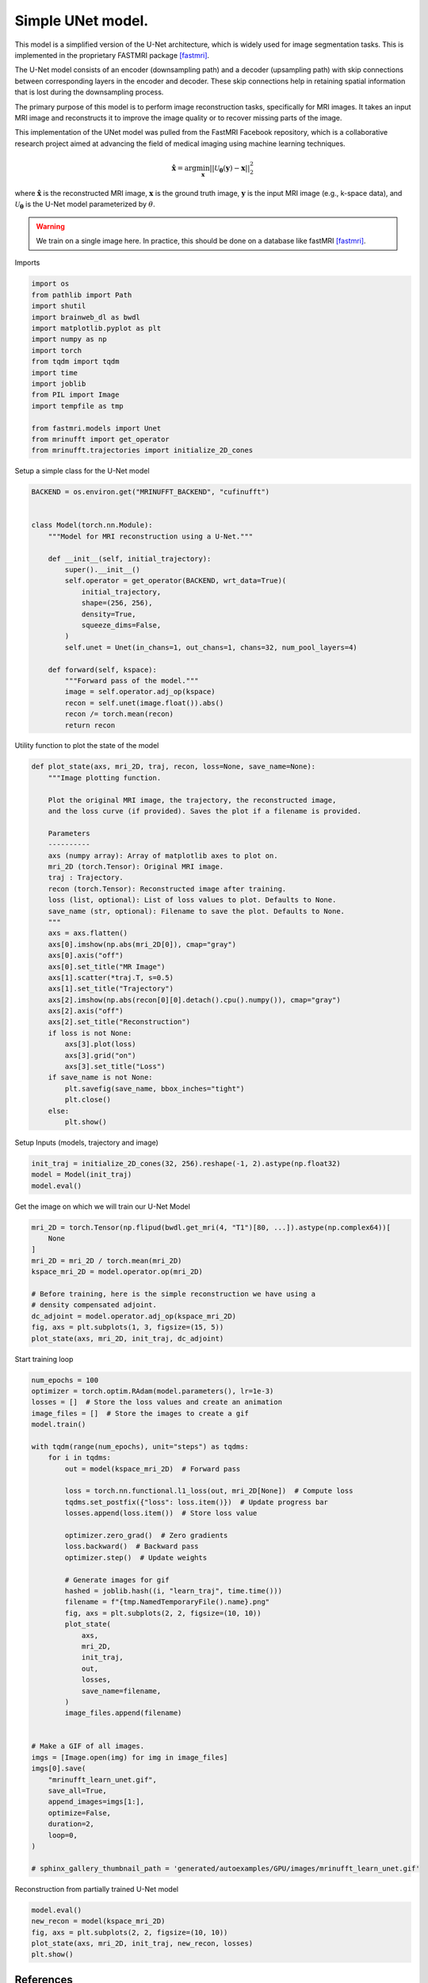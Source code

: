 
.. DO NOT EDIT.
.. THIS FILE WAS AUTOMATICALLY GENERATED BY SPHINX-GALLERY.
.. TO MAKE CHANGES, EDIT THE SOURCE PYTHON FILE:
.. "generated/autoexamples/GPU/example_fastMRI_UNet.py"
.. LINE NUMBERS ARE GIVEN BELOW.

.. only:: html

    .. note::
        :class: sphx-glr-download-link-note

        :ref:`Go to the end <sphx_glr_download_generated_autoexamples_GPU_example_fastMRI_UNet.py>`
        to download the full example code. or to run this example in your browser via Binder

.. rst-class:: sphx-glr-example-title

.. _sphx_glr_generated_autoexamples_GPU_example_fastMRI_UNet.py:


==================
Simple UNet model.
==================

This model is a simplified version of the U-Net architecture,
which is widely used for image segmentation tasks.
This is implemented in the proprietary FASTMRI package [fastmri]_.

The U-Net model consists of an encoder (downsampling path) and
a decoder (upsampling path) with skip connections between corresponding
layers in the encoder and decoder.
These skip connections help in retaining spatial information
that is lost during the downsampling process.

The primary purpose of this model is to perform image reconstruction tasks,
specifically for MRI images.
It takes an input MRI image and reconstructs it to improve the image quality
or to recover missing parts of the image.

This implementation of the UNet model was pulled from the FastMRI Facebook
repository, which is a collaborative research project aimed at advancing
the field of medical imaging using machine learning techniques.

.. math::

    \mathbf{\hat{x}} = \mathrm{arg} \min_{\mathbf{x}} || \mathcal{U}_\mathbf{\theta}(\mathbf{y}) - \mathbf{x} ||_2^2

where :math:`\mathbf{\hat{x}}` is the reconstructed MRI image, :math:`\mathbf{x}` is the ground truth image,
:math:`\mathbf{y}` is the input MRI image (e.g., k-space data), and :math:`\mathcal{U}_\mathbf{\theta}` is the U-Net model parameterized by :math:`\theta`.

.. warning::
    We train on a single image here. In practice, this should be done on a database like fastMRI [fastmri]_.

.. GENERATED FROM PYTHON SOURCE LINES 37-41

.. colab-link::
   :needs_gpu: 1

   !pip install mri-nufft[gpunufft] scikit-image fastmri

.. GENERATED FROM PYTHON SOURCE LINES 43-44

Imports

.. GENERATED FROM PYTHON SOURCE LINES 44-61

.. code-block:: Python

    import os
    from pathlib import Path
    import shutil
    import brainweb_dl as bwdl
    import matplotlib.pyplot as plt
    import numpy as np
    import torch
    from tqdm import tqdm
    import time
    import joblib
    from PIL import Image
    import tempfile as tmp

    from fastmri.models import Unet
    from mrinufft import get_operator
    from mrinufft.trajectories import initialize_2D_cones








.. GENERATED FROM PYTHON SOURCE LINES 62-63

Setup a simple class for the U-Net model

.. GENERATED FROM PYTHON SOURCE LINES 63-87

.. code-block:: Python

    BACKEND = os.environ.get("MRINUFFT_BACKEND", "cufinufft")


    class Model(torch.nn.Module):
        """Model for MRI reconstruction using a U-Net."""

        def __init__(self, initial_trajectory):
            super().__init__()
            self.operator = get_operator(BACKEND, wrt_data=True)(
                initial_trajectory,
                shape=(256, 256),
                density=True,
                squeeze_dims=False,
            )
            self.unet = Unet(in_chans=1, out_chans=1, chans=32, num_pool_layers=4)

        def forward(self, kspace):
            """Forward pass of the model."""
            image = self.operator.adj_op(kspace)
            recon = self.unet(image.float()).abs()
            recon /= torch.mean(recon)
            return recon









.. GENERATED FROM PYTHON SOURCE LINES 88-89

Utility function to plot the state of the model

.. GENERATED FROM PYTHON SOURCE LINES 89-124

.. code-block:: Python

    def plot_state(axs, mri_2D, traj, recon, loss=None, save_name=None):
        """Image plotting function.

        Plot the original MRI image, the trajectory, the reconstructed image,
        and the loss curve (if provided). Saves the plot if a filename is provided.

        Parameters
        ----------
        axs (numpy array): Array of matplotlib axes to plot on.
        mri_2D (torch.Tensor): Original MRI image.
        traj : Trajectory.
        recon (torch.Tensor): Reconstructed image after training.
        loss (list, optional): List of loss values to plot. Defaults to None.
        save_name (str, optional): Filename to save the plot. Defaults to None.
        """
        axs = axs.flatten()
        axs[0].imshow(np.abs(mri_2D[0]), cmap="gray")
        axs[0].axis("off")
        axs[0].set_title("MR Image")
        axs[1].scatter(*traj.T, s=0.5)
        axs[1].set_title("Trajectory")
        axs[2].imshow(np.abs(recon[0][0].detach().cpu().numpy()), cmap="gray")
        axs[2].axis("off")
        axs[2].set_title("Reconstruction")
        if loss is not None:
            axs[3].plot(loss)
            axs[3].grid("on")
            axs[3].set_title("Loss")
        if save_name is not None:
            plt.savefig(save_name, bbox_inches="tight")
            plt.close()
        else:
            plt.show()









.. GENERATED FROM PYTHON SOURCE LINES 125-126

Setup Inputs (models, trajectory and image)

.. GENERATED FROM PYTHON SOURCE LINES 126-130

.. code-block:: Python

    init_traj = initialize_2D_cones(32, 256).reshape(-1, 2).astype(np.float32)
    model = Model(init_traj)
    model.eval()





.. rst-class:: sphx-glr-script-out

 .. code-block:: none

    /volatile/github-ci-mind-inria/gpu_mind_runner/_work/mri-nufft/venv/lib/python3.10/site-packages/mrinufft/_utils.py:94: UserWarning: Samples will be rescaled to [-pi, pi), assuming they were in [-0.5, 0.5)
      warnings.warn(
    /volatile/github-ci-mind-inria/gpu_mind_runner/_work/mri-nufft/venv/lib/python3.10/site-packages/mrinufft/_utils.py:99: UserWarning: Samples will be rescaled to [-0.5, 0.5), assuming they were in [-pi, pi)
      warnings.warn(

    Model(
      (operator): MRINufftAutoGrad()
      (unet): Unet(
        (down_sample_layers): ModuleList(
          (0): ConvBlock(
            (layers): Sequential(
              (0): Conv2d(1, 32, kernel_size=(3, 3), stride=(1, 1), padding=(1, 1), bias=False)
              (1): InstanceNorm2d(32, eps=1e-05, momentum=0.1, affine=False, track_running_stats=False)
              (2): LeakyReLU(negative_slope=0.2, inplace=True)
              (3): Dropout2d(p=0.0, inplace=False)
              (4): Conv2d(32, 32, kernel_size=(3, 3), stride=(1, 1), padding=(1, 1), bias=False)
              (5): InstanceNorm2d(32, eps=1e-05, momentum=0.1, affine=False, track_running_stats=False)
              (6): LeakyReLU(negative_slope=0.2, inplace=True)
              (7): Dropout2d(p=0.0, inplace=False)
            )
          )
          (1): ConvBlock(
            (layers): Sequential(
              (0): Conv2d(32, 64, kernel_size=(3, 3), stride=(1, 1), padding=(1, 1), bias=False)
              (1): InstanceNorm2d(64, eps=1e-05, momentum=0.1, affine=False, track_running_stats=False)
              (2): LeakyReLU(negative_slope=0.2, inplace=True)
              (3): Dropout2d(p=0.0, inplace=False)
              (4): Conv2d(64, 64, kernel_size=(3, 3), stride=(1, 1), padding=(1, 1), bias=False)
              (5): InstanceNorm2d(64, eps=1e-05, momentum=0.1, affine=False, track_running_stats=False)
              (6): LeakyReLU(negative_slope=0.2, inplace=True)
              (7): Dropout2d(p=0.0, inplace=False)
            )
          )
          (2): ConvBlock(
            (layers): Sequential(
              (0): Conv2d(64, 128, kernel_size=(3, 3), stride=(1, 1), padding=(1, 1), bias=False)
              (1): InstanceNorm2d(128, eps=1e-05, momentum=0.1, affine=False, track_running_stats=False)
              (2): LeakyReLU(negative_slope=0.2, inplace=True)
              (3): Dropout2d(p=0.0, inplace=False)
              (4): Conv2d(128, 128, kernel_size=(3, 3), stride=(1, 1), padding=(1, 1), bias=False)
              (5): InstanceNorm2d(128, eps=1e-05, momentum=0.1, affine=False, track_running_stats=False)
              (6): LeakyReLU(negative_slope=0.2, inplace=True)
              (7): Dropout2d(p=0.0, inplace=False)
            )
          )
          (3): ConvBlock(
            (layers): Sequential(
              (0): Conv2d(128, 256, kernel_size=(3, 3), stride=(1, 1), padding=(1, 1), bias=False)
              (1): InstanceNorm2d(256, eps=1e-05, momentum=0.1, affine=False, track_running_stats=False)
              (2): LeakyReLU(negative_slope=0.2, inplace=True)
              (3): Dropout2d(p=0.0, inplace=False)
              (4): Conv2d(256, 256, kernel_size=(3, 3), stride=(1, 1), padding=(1, 1), bias=False)
              (5): InstanceNorm2d(256, eps=1e-05, momentum=0.1, affine=False, track_running_stats=False)
              (6): LeakyReLU(negative_slope=0.2, inplace=True)
              (7): Dropout2d(p=0.0, inplace=False)
            )
          )
        )
        (conv): ConvBlock(
          (layers): Sequential(
            (0): Conv2d(256, 512, kernel_size=(3, 3), stride=(1, 1), padding=(1, 1), bias=False)
            (1): InstanceNorm2d(512, eps=1e-05, momentum=0.1, affine=False, track_running_stats=False)
            (2): LeakyReLU(negative_slope=0.2, inplace=True)
            (3): Dropout2d(p=0.0, inplace=False)
            (4): Conv2d(512, 512, kernel_size=(3, 3), stride=(1, 1), padding=(1, 1), bias=False)
            (5): InstanceNorm2d(512, eps=1e-05, momentum=0.1, affine=False, track_running_stats=False)
            (6): LeakyReLU(negative_slope=0.2, inplace=True)
            (7): Dropout2d(p=0.0, inplace=False)
          )
        )
        (up_conv): ModuleList(
          (0): ConvBlock(
            (layers): Sequential(
              (0): Conv2d(512, 256, kernel_size=(3, 3), stride=(1, 1), padding=(1, 1), bias=False)
              (1): InstanceNorm2d(256, eps=1e-05, momentum=0.1, affine=False, track_running_stats=False)
              (2): LeakyReLU(negative_slope=0.2, inplace=True)
              (3): Dropout2d(p=0.0, inplace=False)
              (4): Conv2d(256, 256, kernel_size=(3, 3), stride=(1, 1), padding=(1, 1), bias=False)
              (5): InstanceNorm2d(256, eps=1e-05, momentum=0.1, affine=False, track_running_stats=False)
              (6): LeakyReLU(negative_slope=0.2, inplace=True)
              (7): Dropout2d(p=0.0, inplace=False)
            )
          )
          (1): ConvBlock(
            (layers): Sequential(
              (0): Conv2d(256, 128, kernel_size=(3, 3), stride=(1, 1), padding=(1, 1), bias=False)
              (1): InstanceNorm2d(128, eps=1e-05, momentum=0.1, affine=False, track_running_stats=False)
              (2): LeakyReLU(negative_slope=0.2, inplace=True)
              (3): Dropout2d(p=0.0, inplace=False)
              (4): Conv2d(128, 128, kernel_size=(3, 3), stride=(1, 1), padding=(1, 1), bias=False)
              (5): InstanceNorm2d(128, eps=1e-05, momentum=0.1, affine=False, track_running_stats=False)
              (6): LeakyReLU(negative_slope=0.2, inplace=True)
              (7): Dropout2d(p=0.0, inplace=False)
            )
          )
          (2): ConvBlock(
            (layers): Sequential(
              (0): Conv2d(128, 64, kernel_size=(3, 3), stride=(1, 1), padding=(1, 1), bias=False)
              (1): InstanceNorm2d(64, eps=1e-05, momentum=0.1, affine=False, track_running_stats=False)
              (2): LeakyReLU(negative_slope=0.2, inplace=True)
              (3): Dropout2d(p=0.0, inplace=False)
              (4): Conv2d(64, 64, kernel_size=(3, 3), stride=(1, 1), padding=(1, 1), bias=False)
              (5): InstanceNorm2d(64, eps=1e-05, momentum=0.1, affine=False, track_running_stats=False)
              (6): LeakyReLU(negative_slope=0.2, inplace=True)
              (7): Dropout2d(p=0.0, inplace=False)
            )
          )
          (3): Sequential(
            (0): ConvBlock(
              (layers): Sequential(
                (0): Conv2d(64, 32, kernel_size=(3, 3), stride=(1, 1), padding=(1, 1), bias=False)
                (1): InstanceNorm2d(32, eps=1e-05, momentum=0.1, affine=False, track_running_stats=False)
                (2): LeakyReLU(negative_slope=0.2, inplace=True)
                (3): Dropout2d(p=0.0, inplace=False)
                (4): Conv2d(32, 32, kernel_size=(3, 3), stride=(1, 1), padding=(1, 1), bias=False)
                (5): InstanceNorm2d(32, eps=1e-05, momentum=0.1, affine=False, track_running_stats=False)
                (6): LeakyReLU(negative_slope=0.2, inplace=True)
                (7): Dropout2d(p=0.0, inplace=False)
              )
            )
            (1): Conv2d(32, 1, kernel_size=(1, 1), stride=(1, 1))
          )
        )
        (up_transpose_conv): ModuleList(
          (0): TransposeConvBlock(
            (layers): Sequential(
              (0): ConvTranspose2d(512, 256, kernel_size=(2, 2), stride=(2, 2), bias=False)
              (1): InstanceNorm2d(256, eps=1e-05, momentum=0.1, affine=False, track_running_stats=False)
              (2): LeakyReLU(negative_slope=0.2, inplace=True)
            )
          )
          (1): TransposeConvBlock(
            (layers): Sequential(
              (0): ConvTranspose2d(256, 128, kernel_size=(2, 2), stride=(2, 2), bias=False)
              (1): InstanceNorm2d(128, eps=1e-05, momentum=0.1, affine=False, track_running_stats=False)
              (2): LeakyReLU(negative_slope=0.2, inplace=True)
            )
          )
          (2): TransposeConvBlock(
            (layers): Sequential(
              (0): ConvTranspose2d(128, 64, kernel_size=(2, 2), stride=(2, 2), bias=False)
              (1): InstanceNorm2d(64, eps=1e-05, momentum=0.1, affine=False, track_running_stats=False)
              (2): LeakyReLU(negative_slope=0.2, inplace=True)
            )
          )
          (3): TransposeConvBlock(
            (layers): Sequential(
              (0): ConvTranspose2d(64, 32, kernel_size=(2, 2), stride=(2, 2), bias=False)
              (1): InstanceNorm2d(32, eps=1e-05, momentum=0.1, affine=False, track_running_stats=False)
              (2): LeakyReLU(negative_slope=0.2, inplace=True)
            )
          )
        )
      )
    )



.. GENERATED FROM PYTHON SOURCE LINES 131-132

Get the image on which we will train our U-Net Model

.. GENERATED FROM PYTHON SOURCE LINES 132-145

.. code-block:: Python

    mri_2D = torch.Tensor(np.flipud(bwdl.get_mri(4, "T1")[80, ...]).astype(np.complex64))[
        None
    ]
    mri_2D = mri_2D / torch.mean(mri_2D)
    kspace_mri_2D = model.operator.op(mri_2D)

    # Before training, here is the simple reconstruction we have using a
    # density compensated adjoint.
    dc_adjoint = model.operator.adj_op(kspace_mri_2D)
    fig, axs = plt.subplots(1, 3, figsize=(15, 5))
    plot_state(axs, mri_2D, init_traj, dc_adjoint)





.. image-sg:: /generated/autoexamples/GPU/images/sphx_glr_example_fastMRI_UNet_001.png
   :alt: MR Image, Trajectory, Reconstruction
   :srcset: /generated/autoexamples/GPU/images/sphx_glr_example_fastMRI_UNet_001.png
   :class: sphx-glr-single-img


.. rst-class:: sphx-glr-script-out

 .. code-block:: none

    /volatile/github-ci-mind-inria/gpu_mind_runner/_work/mri-nufft/mri-nufft/examples/GPU/example_fastMRI_UNet.py:132: UserWarning: Casting complex values to real discards the imaginary part (Triggered internally at /pytorch/aten/src/ATen/native/Copy.cpp:307.)
      mri_2D = torch.Tensor(np.flipud(bwdl.get_mri(4, "T1")[80, ...]).astype(np.complex64))[
    /volatile/github-ci-mind-inria/gpu_mind_runner/_work/mri-nufft/mri-nufft/examples/GPU/example_fastMRI_UNet.py:105: DeprecationWarning: __array_wrap__ must accept context and return_scalar arguments (positionally) in the future. (Deprecated NumPy 2.0)
      axs[0].imshow(np.abs(mri_2D[0]), cmap="gray")




.. GENERATED FROM PYTHON SOURCE LINES 146-147

Start training loop

.. GENERATED FROM PYTHON SOURCE LINES 147-193

.. code-block:: Python

    num_epochs = 100
    optimizer = torch.optim.RAdam(model.parameters(), lr=1e-3)
    losses = []  # Store the loss values and create an animation
    image_files = []  # Store the images to create a gif
    model.train()

    with tqdm(range(num_epochs), unit="steps") as tqdms:
        for i in tqdms:
            out = model(kspace_mri_2D)  # Forward pass

            loss = torch.nn.functional.l1_loss(out, mri_2D[None])  # Compute loss
            tqdms.set_postfix({"loss": loss.item()})  # Update progress bar
            losses.append(loss.item())  # Store loss value

            optimizer.zero_grad()  # Zero gradients
            loss.backward()  # Backward pass
            optimizer.step()  # Update weights

            # Generate images for gif
            hashed = joblib.hash((i, "learn_traj", time.time()))
            filename = f"{tmp.NamedTemporaryFile().name}.png"
            fig, axs = plt.subplots(2, 2, figsize=(10, 10))
            plot_state(
                axs,
                mri_2D,
                init_traj,
                out,
                losses,
                save_name=filename,
            )
            image_files.append(filename)


    # Make a GIF of all images.
    imgs = [Image.open(img) for img in image_files]
    imgs[0].save(
        "mrinufft_learn_unet.gif",
        save_all=True,
        append_images=imgs[1:],
        optimize=False,
        duration=2,
        loop=0,
    )

    # sphinx_gallery_thumbnail_path = 'generated/autoexamples/GPU/images/mrinufft_learn_unet.gif'





.. rst-class:: sphx-glr-script-out

 .. code-block:: none

      0%|          | 0/100 [00:00<?, ?steps/s]      0%|          | 0/100 [00:00<?, ?steps/s, loss=1.11]/volatile/github-ci-mind-inria/gpu_mind_runner/_work/mri-nufft/mri-nufft/examples/GPU/example_fastMRI_UNet.py:105: DeprecationWarning: __array_wrap__ must accept context and return_scalar arguments (positionally) in the future. (Deprecated NumPy 2.0)
      axs[0].imshow(np.abs(mri_2D[0]), cmap="gray")
      1%|          | 1/100 [00:00<01:30,  1.09steps/s, loss=1.11]      1%|          | 1/100 [00:01<01:30,  1.09steps/s, loss=1.02]      2%|▏         | 2/100 [00:01<01:27,  1.12steps/s, loss=1.02]      2%|▏         | 2/100 [00:01<01:27,  1.12steps/s, loss=0.915]      3%|▎         | 3/100 [00:02<01:26,  1.12steps/s, loss=0.915]      3%|▎         | 3/100 [00:02<01:26,  1.12steps/s, loss=0.823]      4%|▍         | 4/100 [00:03<01:24,  1.13steps/s, loss=0.823]      4%|▍         | 4/100 [00:03<01:24,  1.13steps/s, loss=0.746]      5%|▌         | 5/100 [00:04<01:23,  1.13steps/s, loss=0.746]      5%|▌         | 5/100 [00:04<01:23,  1.13steps/s, loss=0.686]      6%|▌         | 6/100 [00:05<01:31,  1.03steps/s, loss=0.686]      6%|▌         | 6/100 [00:05<01:31,  1.03steps/s, loss=0.635]      7%|▋         | 7/100 [00:06<01:27,  1.06steps/s, loss=0.635]      7%|▋         | 7/100 [00:06<01:27,  1.06steps/s, loss=0.587]      8%|▊         | 8/100 [00:07<01:24,  1.08steps/s, loss=0.587]      8%|▊         | 8/100 [00:07<01:24,  1.08steps/s, loss=0.545]      9%|▉         | 9/100 [00:08<01:21,  1.11steps/s, loss=0.545]      9%|▉         | 9/100 [00:08<01:21,  1.11steps/s, loss=0.509]     10%|█         | 10/100 [00:09<01:20,  1.12steps/s, loss=0.509]     10%|█         | 10/100 [00:09<01:20,  1.12steps/s, loss=0.479]     11%|█         | 11/100 [00:09<01:18,  1.13steps/s, loss=0.479]     11%|█         | 11/100 [00:10<01:18,  1.13steps/s, loss=0.452]     12%|█▏        | 12/100 [00:10<01:17,  1.14steps/s, loss=0.452]     12%|█▏        | 12/100 [00:10<01:17,  1.14steps/s, loss=0.429]     13%|█▎        | 13/100 [00:11<01:16,  1.14steps/s, loss=0.429]     13%|█▎        | 13/100 [00:11<01:16,  1.14steps/s, loss=0.409]     14%|█▍        | 14/100 [00:12<01:15,  1.14steps/s, loss=0.409]     14%|█▍        | 14/100 [00:12<01:15,  1.14steps/s, loss=0.392]     15%|█▌        | 15/100 [00:13<01:15,  1.13steps/s, loss=0.392]     15%|█▌        | 15/100 [00:13<01:15,  1.13steps/s, loss=0.378]     16%|█▌        | 16/100 [00:14<01:21,  1.03steps/s, loss=0.378]     16%|█▌        | 16/100 [00:14<01:21,  1.03steps/s, loss=0.365]     17%|█▋        | 17/100 [00:15<01:17,  1.07steps/s, loss=0.365]     17%|█▋        | 17/100 [00:15<01:17,  1.07steps/s, loss=0.353]     18%|█▊        | 18/100 [00:16<01:15,  1.08steps/s, loss=0.353]     18%|█▊        | 18/100 [00:16<01:15,  1.08steps/s, loss=0.342]     19%|█▉        | 19/100 [00:17<01:14,  1.09steps/s, loss=0.342]     19%|█▉        | 19/100 [00:17<01:14,  1.09steps/s, loss=0.331]     20%|██        | 20/100 [00:18<01:12,  1.11steps/s, loss=0.331]     20%|██        | 20/100 [00:18<01:12,  1.11steps/s, loss=0.32]      21%|██        | 21/100 [00:19<01:10,  1.11steps/s, loss=0.32]     21%|██        | 21/100 [00:19<01:10,  1.11steps/s, loss=0.309]     22%|██▏       | 22/100 [00:19<01:09,  1.12steps/s, loss=0.309]     22%|██▏       | 22/100 [00:20<01:09,  1.12steps/s, loss=0.299]     23%|██▎       | 23/100 [00:20<01:08,  1.13steps/s, loss=0.299]     23%|██▎       | 23/100 [00:20<01:08,  1.13steps/s, loss=0.288]     24%|██▍       | 24/100 [00:21<01:06,  1.15steps/s, loss=0.288]     24%|██▍       | 24/100 [00:21<01:06,  1.15steps/s, loss=0.277]     25%|██▌       | 25/100 [00:22<01:04,  1.16steps/s, loss=0.277]     25%|██▌       | 25/100 [00:22<01:04,  1.16steps/s, loss=0.266]     26%|██▌       | 26/100 [00:23<01:10,  1.06steps/s, loss=0.266]     26%|██▌       | 26/100 [00:23<01:10,  1.06steps/s, loss=0.256]     27%|██▋       | 27/100 [00:24<01:07,  1.09steps/s, loss=0.256]     27%|██▋       | 27/100 [00:24<01:07,  1.09steps/s, loss=0.246]     28%|██▊       | 28/100 [00:25<01:04,  1.11steps/s, loss=0.246]     28%|██▊       | 28/100 [00:25<01:04,  1.11steps/s, loss=0.236]     29%|██▉       | 29/100 [00:26<01:02,  1.13steps/s, loss=0.236]     29%|██▉       | 29/100 [00:26<01:02,  1.13steps/s, loss=0.228]     30%|███       | 30/100 [00:27<01:01,  1.14steps/s, loss=0.228]     30%|███       | 30/100 [00:27<01:01,  1.14steps/s, loss=0.219]     31%|███       | 31/100 [00:27<00:59,  1.15steps/s, loss=0.219]     31%|███       | 31/100 [00:27<00:59,  1.15steps/s, loss=0.211]     32%|███▏      | 32/100 [00:28<00:58,  1.16steps/s, loss=0.211]     32%|███▏      | 32/100 [00:28<00:58,  1.16steps/s, loss=0.204]     33%|███▎      | 33/100 [00:29<00:57,  1.16steps/s, loss=0.204]     33%|███▎      | 33/100 [00:29<00:57,  1.16steps/s, loss=0.197]     34%|███▍      | 34/100 [00:30<00:56,  1.16steps/s, loss=0.197]     34%|███▍      | 34/100 [00:30<00:56,  1.16steps/s, loss=0.189]     35%|███▌      | 35/100 [00:31<00:56,  1.16steps/s, loss=0.189]     35%|███▌      | 35/100 [00:31<00:56,  1.16steps/s, loss=0.183]     36%|███▌      | 36/100 [00:32<01:00,  1.06steps/s, loss=0.183]     36%|███▌      | 36/100 [00:32<01:00,  1.06steps/s, loss=0.176]     37%|███▋      | 37/100 [00:33<00:57,  1.09steps/s, loss=0.176]     37%|███▋      | 37/100 [00:33<00:57,  1.09steps/s, loss=0.17]      38%|███▊      | 38/100 [00:34<00:55,  1.11steps/s, loss=0.17]     38%|███▊      | 38/100 [00:34<00:55,  1.11steps/s, loss=0.164]     39%|███▉      | 39/100 [00:34<00:53,  1.13steps/s, loss=0.164]     39%|███▉      | 39/100 [00:35<00:53,  1.13steps/s, loss=0.159]     40%|████      | 40/100 [00:35<00:52,  1.14steps/s, loss=0.159]     40%|████      | 40/100 [00:35<00:52,  1.14steps/s, loss=0.153]     41%|████      | 41/100 [00:36<00:51,  1.16steps/s, loss=0.153]     41%|████      | 41/100 [00:36<00:51,  1.16steps/s, loss=0.148]     42%|████▏     | 42/100 [00:37<00:49,  1.17steps/s, loss=0.148]     42%|████▏     | 42/100 [00:37<00:49,  1.17steps/s, loss=0.143]     43%|████▎     | 43/100 [00:38<00:48,  1.18steps/s, loss=0.143]     43%|████▎     | 43/100 [00:38<00:48,  1.18steps/s, loss=0.139]     44%|████▍     | 44/100 [00:39<00:47,  1.17steps/s, loss=0.139]     44%|████▍     | 44/100 [00:39<00:47,  1.17steps/s, loss=0.134]     45%|████▌     | 45/100 [00:40<00:46,  1.18steps/s, loss=0.134]     45%|████▌     | 45/100 [00:40<00:46,  1.18steps/s, loss=0.13]      46%|████▌     | 46/100 [00:40<00:45,  1.18steps/s, loss=0.13]     46%|████▌     | 46/100 [00:41<00:45,  1.18steps/s, loss=0.126]     47%|████▋     | 47/100 [00:42<00:49,  1.08steps/s, loss=0.126]     47%|████▋     | 47/100 [00:42<00:49,  1.08steps/s, loss=0.122]     48%|████▊     | 48/100 [00:42<00:46,  1.11steps/s, loss=0.122]     48%|████▊     | 48/100 [00:42<00:46,  1.11steps/s, loss=0.119]     49%|████▉     | 49/100 [00:43<00:45,  1.12steps/s, loss=0.119]     49%|████▉     | 49/100 [00:43<00:45,  1.12steps/s, loss=0.115]     50%|█████     | 50/100 [00:44<00:43,  1.14steps/s, loss=0.115]     50%|█████     | 50/100 [00:44<00:43,  1.14steps/s, loss=0.112]     51%|█████     | 51/100 [00:45<00:42,  1.14steps/s, loss=0.112]     51%|█████     | 51/100 [00:45<00:42,  1.14steps/s, loss=0.109]     52%|█████▏    | 52/100 [00:46<00:41,  1.15steps/s, loss=0.109]     52%|█████▏    | 52/100 [00:46<00:41,  1.15steps/s, loss=0.106]     53%|█████▎    | 53/100 [00:47<00:40,  1.16steps/s, loss=0.106]     53%|█████▎    | 53/100 [00:47<00:40,  1.16steps/s, loss=0.103]     54%|█████▍    | 54/100 [00:47<00:39,  1.17steps/s, loss=0.103]     54%|█████▍    | 54/100 [00:48<00:39,  1.17steps/s, loss=0.101]     55%|█████▌    | 55/100 [00:48<00:38,  1.17steps/s, loss=0.101]     55%|█████▌    | 55/100 [00:48<00:38,  1.17steps/s, loss=0.0999]     56%|█████▌    | 56/100 [00:49<00:37,  1.17steps/s, loss=0.0999]     56%|█████▌    | 56/100 [00:49<00:37,  1.17steps/s, loss=0.0981]     57%|█████▋    | 57/100 [00:50<00:41,  1.05steps/s, loss=0.0981]     57%|█████▋    | 57/100 [00:50<00:41,  1.05steps/s, loss=0.093]      58%|█████▊    | 58/100 [00:51<00:38,  1.08steps/s, loss=0.093]     58%|█████▊    | 58/100 [00:51<00:38,  1.08steps/s, loss=0.0899]     59%|█████▉    | 59/100 [00:52<00:36,  1.11steps/s, loss=0.0899]     59%|█████▉    | 59/100 [00:52<00:36,  1.11steps/s, loss=0.0877]     60%|██████    | 60/100 [00:53<00:35,  1.13steps/s, loss=0.0877]     60%|██████    | 60/100 [00:53<00:35,  1.13steps/s, loss=0.0855]     61%|██████    | 61/100 [00:54<00:34,  1.14steps/s, loss=0.0855]     61%|██████    | 61/100 [00:54<00:34,  1.14steps/s, loss=0.0852]     62%|██████▏   | 62/100 [00:55<00:33,  1.15steps/s, loss=0.0852]     62%|██████▏   | 62/100 [00:55<00:33,  1.15steps/s, loss=0.0832]     63%|██████▎   | 63/100 [00:55<00:32,  1.15steps/s, loss=0.0832]     63%|██████▎   | 63/100 [00:56<00:32,  1.15steps/s, loss=0.0806]     64%|██████▍   | 64/100 [00:56<00:30,  1.16steps/s, loss=0.0806]     64%|██████▍   | 64/100 [00:56<00:30,  1.16steps/s, loss=0.0773]     65%|██████▌   | 65/100 [00:57<00:30,  1.16steps/s, loss=0.0773]     65%|██████▌   | 65/100 [00:57<00:30,  1.16steps/s, loss=0.0749]     66%|██████▌   | 66/100 [00:58<00:29,  1.16steps/s, loss=0.0749]     66%|██████▌   | 66/100 [00:58<00:29,  1.16steps/s, loss=0.0746]     67%|██████▋   | 67/100 [00:59<00:28,  1.16steps/s, loss=0.0746]     67%|██████▋   | 67/100 [00:59<00:28,  1.16steps/s, loss=0.0717]     68%|██████▊   | 68/100 [01:00<00:30,  1.06steps/s, loss=0.0717]     68%|██████▊   | 68/100 [01:00<00:30,  1.06steps/s, loss=0.0701]     69%|██████▉   | 69/100 [01:01<00:28,  1.09steps/s, loss=0.0701]     69%|██████▉   | 69/100 [01:01<00:28,  1.09steps/s, loss=0.0687]     70%|███████   | 70/100 [01:02<00:27,  1.11steps/s, loss=0.0687]     70%|███████   | 70/100 [01:02<00:27,  1.11steps/s, loss=0.0686]     71%|███████   | 71/100 [01:03<00:25,  1.12steps/s, loss=0.0686]     71%|███████   | 71/100 [01:03<00:25,  1.12steps/s, loss=0.0721]     72%|███████▏  | 72/100 [01:04<00:24,  1.13steps/s, loss=0.0721]     72%|███████▏  | 72/100 [01:04<00:24,  1.13steps/s, loss=0.072]      73%|███████▎  | 73/100 [01:04<00:23,  1.14steps/s, loss=0.072]     73%|███████▎  | 73/100 [01:04<00:23,  1.14steps/s, loss=0.0646]     74%|███████▍  | 74/100 [01:05<00:22,  1.15steps/s, loss=0.0646]     74%|███████▍  | 74/100 [01:05<00:22,  1.15steps/s, loss=0.0614]     75%|███████▌  | 75/100 [01:06<00:21,  1.16steps/s, loss=0.0614]     75%|███████▌  | 75/100 [01:06<00:21,  1.16steps/s, loss=0.064]      76%|███████▌  | 76/100 [01:07<00:20,  1.17steps/s, loss=0.064]     76%|███████▌  | 76/100 [01:07<00:20,  1.17steps/s, loss=0.0635]     77%|███████▋  | 77/100 [01:08<00:19,  1.18steps/s, loss=0.0635]     77%|███████▋  | 77/100 [01:08<00:19,  1.18steps/s, loss=0.0607]     78%|███████▊  | 78/100 [01:09<00:20,  1.08steps/s, loss=0.0607]     78%|███████▊  | 78/100 [01:09<00:20,  1.08steps/s, loss=0.0576]     79%|███████▉  | 79/100 [01:10<00:18,  1.11steps/s, loss=0.0576]     79%|███████▉  | 79/100 [01:10<00:18,  1.11steps/s, loss=0.0558]     80%|████████  | 80/100 [01:11<00:17,  1.13steps/s, loss=0.0558]     80%|████████  | 80/100 [01:11<00:17,  1.13steps/s, loss=0.0555]     81%|████████  | 81/100 [01:11<00:16,  1.14steps/s, loss=0.0555]     81%|████████  | 81/100 [01:12<00:16,  1.14steps/s, loss=0.056]      82%|████████▏ | 82/100 [01:12<00:15,  1.15steps/s, loss=0.056]     82%|████████▏ | 82/100 [01:12<00:15,  1.15steps/s, loss=0.0544]     83%|████████▎ | 83/100 [01:13<00:14,  1.16steps/s, loss=0.0544]     83%|████████▎ | 83/100 [01:13<00:14,  1.16steps/s, loss=0.0541]     84%|████████▍ | 84/100 [01:14<00:13,  1.17steps/s, loss=0.0541]     84%|████████▍ | 84/100 [01:14<00:13,  1.17steps/s, loss=0.0535]     85%|████████▌ | 85/100 [01:15<00:12,  1.18steps/s, loss=0.0535]     85%|████████▌ | 85/100 [01:15<00:12,  1.18steps/s, loss=0.051]      86%|████████▌ | 86/100 [01:16<00:11,  1.17steps/s, loss=0.051]     86%|████████▌ | 86/100 [01:16<00:11,  1.17steps/s, loss=0.0489]     87%|████████▋ | 87/100 [01:16<00:11,  1.18steps/s, loss=0.0489]     87%|████████▋ | 87/100 [01:17<00:11,  1.18steps/s, loss=0.0479]     88%|████████▊ | 88/100 [01:17<00:10,  1.18steps/s, loss=0.0479]     88%|████████▊ | 88/100 [01:17<00:10,  1.18steps/s, loss=0.0483]     89%|████████▉ | 89/100 [01:18<00:10,  1.07steps/s, loss=0.0483]     89%|████████▉ | 89/100 [01:19<00:10,  1.07steps/s, loss=0.0488]     90%|█████████ | 90/100 [01:19<00:09,  1.10steps/s, loss=0.0488]     90%|█████████ | 90/100 [01:19<00:09,  1.10steps/s, loss=0.049]      91%|█████████ | 91/100 [01:20<00:07,  1.13steps/s, loss=0.049]     91%|█████████ | 91/100 [01:20<00:07,  1.13steps/s, loss=0.0458]     92%|█████████▏| 92/100 [01:21<00:06,  1.16steps/s, loss=0.0458]     92%|█████████▏| 92/100 [01:21<00:06,  1.16steps/s, loss=0.0448]     93%|█████████▎| 93/100 [01:22<00:05,  1.18steps/s, loss=0.0448]     93%|█████████▎| 93/100 [01:22<00:05,  1.18steps/s, loss=0.0464]     94%|█████████▍| 94/100 [01:23<00:05,  1.19steps/s, loss=0.0464]     94%|█████████▍| 94/100 [01:23<00:05,  1.19steps/s, loss=0.0493]     95%|█████████▌| 95/100 [01:23<00:04,  1.21steps/s, loss=0.0493]     95%|█████████▌| 95/100 [01:23<00:04,  1.21steps/s, loss=0.0469]     96%|█████████▌| 96/100 [01:24<00:03,  1.22steps/s, loss=0.0469]     96%|█████████▌| 96/100 [01:24<00:03,  1.22steps/s, loss=0.045]      97%|█████████▋| 97/100 [01:25<00:02,  1.22steps/s, loss=0.045]     97%|█████████▋| 97/100 [01:25<00:02,  1.22steps/s, loss=0.0436]     98%|█████████▊| 98/100 [01:26<00:01,  1.22steps/s, loss=0.0436]     98%|█████████▊| 98/100 [01:26<00:01,  1.22steps/s, loss=0.0447]     99%|█████████▉| 99/100 [01:27<00:00,  1.11steps/s, loss=0.0447]     99%|█████████▉| 99/100 [01:27<00:00,  1.11steps/s, loss=0.0422]    100%|██████████| 100/100 [01:28<00:00,  1.13steps/s, loss=0.0422]    100%|██████████| 100/100 [01:28<00:00,  1.13steps/s, loss=0.0422]




.. GENERATED FROM PYTHON SOURCE LINES 218-222

.. image-sg:: /generated/autoexamples/GPU/images/mrinufft_learn_unet.gif
   :alt: example learn_samples
   :srcset: /generated/autoexamples/GPU/images/mrinufft_learn_unet.gif
   :class: sphx-glr-single-img

.. GENERATED FROM PYTHON SOURCE LINES 224-225

Reconstruction from partially trained U-Net model

.. GENERATED FROM PYTHON SOURCE LINES 225-231

.. code-block:: Python

    model.eval()
    new_recon = model(kspace_mri_2D)
    fig, axs = plt.subplots(2, 2, figsize=(10, 10))
    plot_state(axs, mri_2D, init_traj, new_recon, losses)
    plt.show()




.. image-sg:: /generated/autoexamples/GPU/images/sphx_glr_example_fastMRI_UNet_002.png
   :alt: MR Image, Trajectory, Reconstruction, Loss
   :srcset: /generated/autoexamples/GPU/images/sphx_glr_example_fastMRI_UNet_002.png
   :class: sphx-glr-single-img





.. GENERATED FROM PYTHON SOURCE LINES 232-240

References
==========

.. [fastmri] O. Ronneberger, P. Fischer, and Thomas Brox. U-net: Convolutional networks
          for biomedical image segmentation. In International Conference on Medical
          image computing and computer-assisted intervention, pages 234–241.
          Springer, 2015.
          https://github.com/facebookresearch/fastMRI/blob/main/fastmri/models/unet.py


.. rst-class:: sphx-glr-timing

   **Total running time of the script:** (1 minutes 34.121 seconds)


.. _sphx_glr_download_generated_autoexamples_GPU_example_fastMRI_UNet.py:

.. only:: html

  .. container:: sphx-glr-footer sphx-glr-footer-example

    .. container:: binder-badge

      .. image:: images/binder_badge_logo.svg
        :target: https://mybinder.org/v2/gh/mind-inria/mri-nufft/gh-pages?urlpath=lab/tree/examples/generated/autoexamples/GPU/example_fastMRI_UNet.ipynb
        :alt: Launch binder
        :width: 150 px

    .. container:: sphx-glr-download sphx-glr-download-jupyter

      :download:`Download Jupyter notebook: example_fastMRI_UNet.ipynb <example_fastMRI_UNet.ipynb>`

    .. container:: sphx-glr-download sphx-glr-download-python

      :download:`Download Python source code: example_fastMRI_UNet.py <example_fastMRI_UNet.py>`

    .. container:: sphx-glr-download sphx-glr-download-zip

      :download:`Download zipped: example_fastMRI_UNet.zip <example_fastMRI_UNet.zip>`


.. only:: html

 .. rst-class:: sphx-glr-signature

    `Gallery generated by Sphinx-Gallery <https://sphinx-gallery.github.io>`_

